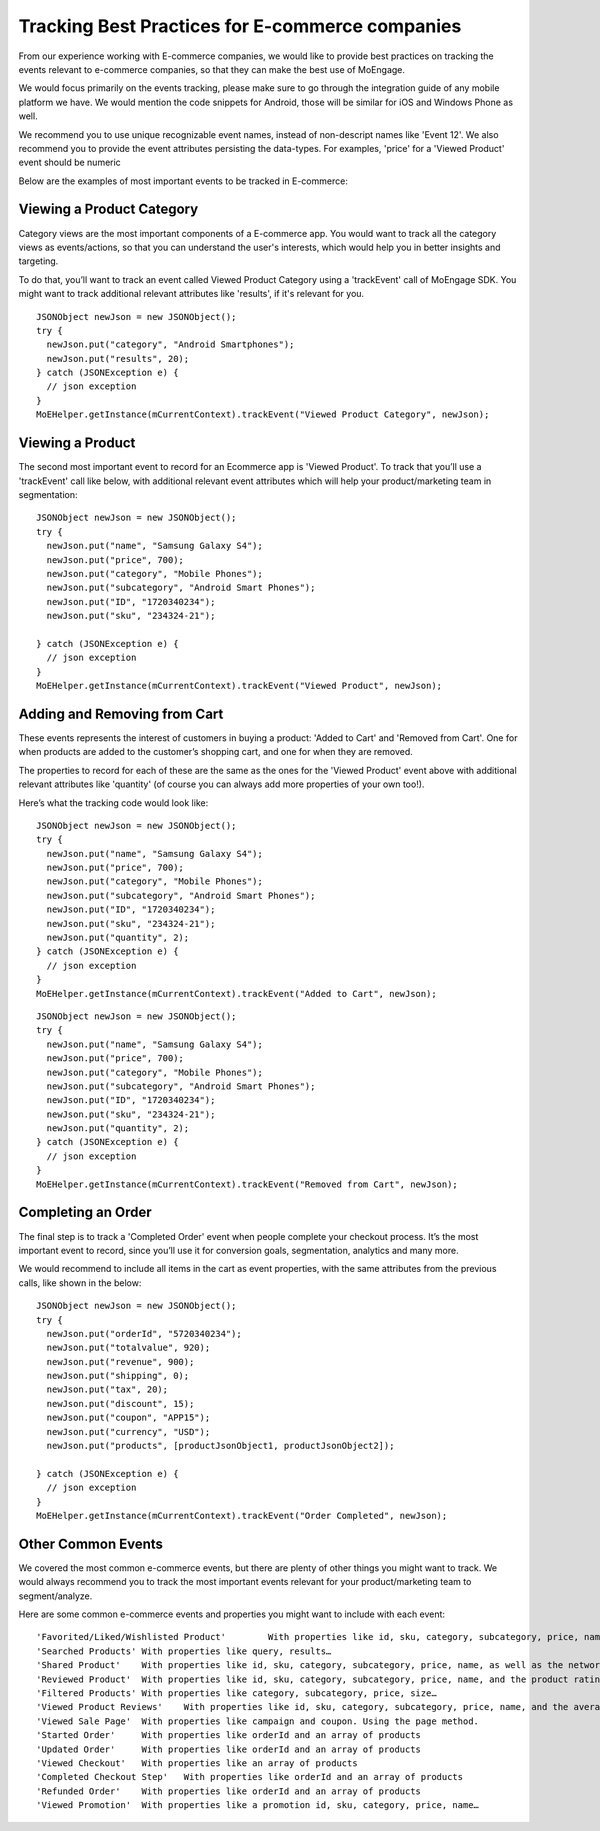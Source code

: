 
Tracking Best Practices for E-commerce companies
================================================

From our experience working with E-commerce companies, we would like to provide best practices on tracking the events relevant to e-commerce companies, so that they can make the best use of MoEngage.

We would focus primarily on the events tracking, please make sure to go through the integration guide of any mobile platform we have. We would mention the code snippets for Android, those will be similar for iOS and Windows Phone as well.

We recommend you to use unique recognizable event names, instead of non-descript names like 'Event 12'. We also recommend you to provide the event attributes persisting the data-types. For examples, 'price' for a 'Viewed Product' event should be numeric

Below are the examples of most important events to be tracked in E-commerce:

Viewing a Product Category
^^^^^^^^^^^^^^^^^^^^^^^^^^^

Category views are the most important components of a E-commerce app. You would want to track all the category views as events/actions, so that you can understand the user's interests, which would help you in better insights and targeting.

To do that, you’ll want to track an event called Viewed Product Category using a 'trackEvent' call of MoEngage SDK. You might want to track additional relevant attributes like 'results', if it's relevant for you.

::

    JSONObject newJson = new JSONObject();
    try {
      newJson.put("category", "Android Smartphones");
      newJson.put("results", 20);
    } catch (JSONException e) {
      // json exception
    }
    MoEHelper.getInstance(mCurrentContext).trackEvent("Viewed Product Category", newJson);

Viewing a Product
^^^^^^^^^^^^^^^^^

The second most important event to record for an Ecommerce app is 'Viewed Product'. To track that you’ll use a 'trackEvent' call like below, with additional relevant event attributes which will help your product/marketing team in segmentation:

::

    JSONObject newJson = new JSONObject();
    try {
      newJson.put("name", "Samsung Galaxy S4");
      newJson.put("price", 700);
      newJson.put("category", "Mobile Phones");
      newJson.put("subcategory", "Android Smart Phones");
      newJson.put("ID", "1720340234");
      newJson.put("sku", "234324-21");
      
    } catch (JSONException e) {
      // json exception
    }
    MoEHelper.getInstance(mCurrentContext).trackEvent("Viewed Product", newJson);

Adding and Removing from Cart
^^^^^^^^^^^^^^^^^^^^^^^^^^^^^

These events represents the interest of customers in buying a product: 'Added to Cart' and 'Removed from Cart'. One for when products are added to the customer’s shopping cart, and one for when they are removed.

The properties to record for each of these are the same as the ones for the 'Viewed Product' event above with additional relevant attributes like 'quantity' (of course you can always add more properties of your own too!).

Here’s what the tracking code would look like:

::

    JSONObject newJson = new JSONObject();
    try {
      newJson.put("name", "Samsung Galaxy S4");
      newJson.put("price", 700);
      newJson.put("category", "Mobile Phones");
      newJson.put("subcategory", "Android Smart Phones");
      newJson.put("ID", "1720340234");
      newJson.put("sku", "234324-21");
      newJson.put("quantity", 2);
    } catch (JSONException e) {
      // json exception
    }
    MoEHelper.getInstance(mCurrentContext).trackEvent("Added to Cart", newJson);
    
::

    JSONObject newJson = new JSONObject();
    try {
      newJson.put("name", "Samsung Galaxy S4");
      newJson.put("price", 700);
      newJson.put("category", "Mobile Phones");
      newJson.put("subcategory", "Android Smart Phones");
      newJson.put("ID", "1720340234");
      newJson.put("sku", "234324-21");
      newJson.put("quantity", 2);
    } catch (JSONException e) {
      // json exception
    }
    MoEHelper.getInstance(mCurrentContext).trackEvent("Removed from Cart", newJson);


Completing an Order
^^^^^^^^^^^^^^^^^^^

The final step is to track a 'Completed Order' event when people complete your checkout process. It’s the most important event to record, since you’ll use it for conversion goals, segmentation, analytics and many more.

We would recommend to include all items in the cart as event properties, with the same attributes from the previous calls, like shown in the below:

::

    JSONObject newJson = new JSONObject();
    try {
      newJson.put("orderId", "5720340234");
      newJson.put("totalvalue", 920);
      newJson.put("revenue", 900);
      newJson.put("shipping", 0);
      newJson.put("tax", 20);
      newJson.put("discount", 15);
      newJson.put("coupon", "APP15");
      newJson.put("currency", "USD");
      newJson.put("products", [productJsonObject1, productJsonObject2]);
      
    } catch (JSONException e) {
      // json exception
    }
    MoEHelper.getInstance(mCurrentContext).trackEvent("Order Completed", newJson);

Other Common Events
^^^^^^^^^^^^^^^^^^^

We covered the most common e-commerce events, but there are plenty of other things you might want to track. We would always recommend you to track the most important events relevant for your product/marketing team to segment/analyze.

Here are some common e-commerce events and properties you might want to include with each event:

::

    'Favorited/Liked/Wishlisted Product'	With properties like id, sku, category, subcategory, price, name…
    'Searched Products'	With properties like query, results…
    'Shared Product'	With properties like id, sku, category, subcategory, price, name, as well as the network they shared on, for example: Facebook, Twitter or Email.
    'Reviewed Product'	With properties like id, sku, category, subcategory, price, name, and the product rating given.
    'Filtered Products'	With properties like category, subcategory, price, size…
    'Viewed Product Reviews'	With properties like id, sku, category, subcategory, price, name, and the averageRatings and reviewCount.
    'Viewed Sale Page'	With properties like campaign and coupon. Using the page method.
    'Started Order'	With properties like orderId and an array of products
    'Updated Order'	With properties like orderId and an array of products
    'Viewed Checkout'	With properties like an array of products
    'Completed Checkout Step'	With properties like orderId and an array of products
    'Refunded Order'	With properties like orderId and an array of products
    'Viewed Promotion'	With properties like a promotion id, sku, category, price, name…


